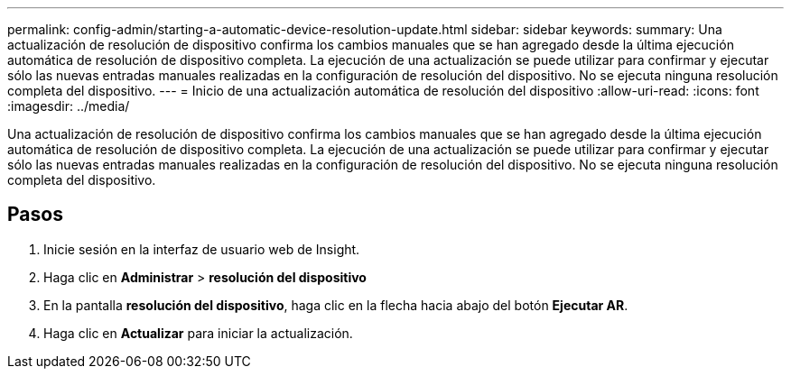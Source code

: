 ---
permalink: config-admin/starting-a-automatic-device-resolution-update.html 
sidebar: sidebar 
keywords:  
summary: Una actualización de resolución de dispositivo confirma los cambios manuales que se han agregado desde la última ejecución automática de resolución de dispositivo completa. La ejecución de una actualización se puede utilizar para confirmar y ejecutar sólo las nuevas entradas manuales realizadas en la configuración de resolución del dispositivo. No se ejecuta ninguna resolución completa del dispositivo. 
---
= Inicio de una actualización automática de resolución del dispositivo
:allow-uri-read: 
:icons: font
:imagesdir: ../media/


[role="lead"]
Una actualización de resolución de dispositivo confirma los cambios manuales que se han agregado desde la última ejecución automática de resolución de dispositivo completa. La ejecución de una actualización se puede utilizar para confirmar y ejecutar sólo las nuevas entradas manuales realizadas en la configuración de resolución del dispositivo. No se ejecuta ninguna resolución completa del dispositivo.



== Pasos

. Inicie sesión en la interfaz de usuario web de Insight.
. Haga clic en *Administrar* > *resolución del dispositivo*
. En la pantalla *resolución del dispositivo*, haga clic en la flecha hacia abajo del botón *Ejecutar AR*.
. Haga clic en *Actualizar* para iniciar la actualización.

